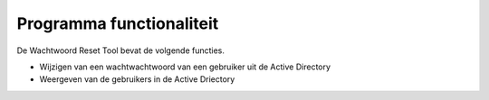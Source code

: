 Programma functionaliteit
=========================

De Wachtwoord Reset Tool bevat de volgende functies.

* Wijzigen van een wachtwachtwoord van een gebruiker uit de Active Directory
* Weergeven van de gebruikers in de Active Driectory

